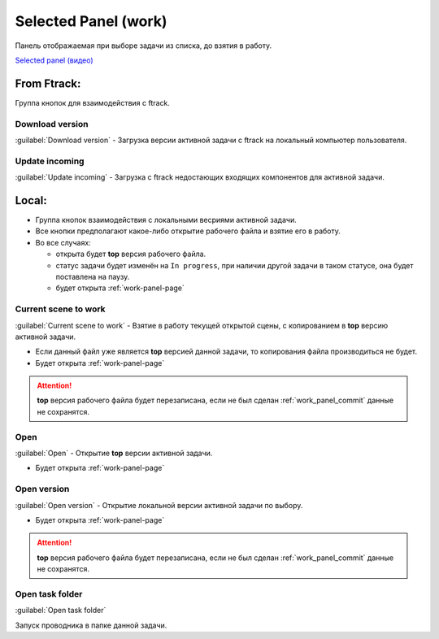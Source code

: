.. _work-selected-panel-page:

Selected Panel (work)
=====================

Панель отображаемая при выборе задачи из списка, до взятия в работу.

.. image:: ../_static/images/selected_panel.png

`Selected panel (видео) <https://youtu.be/Iav8T8ZGc5A>`_

.. _selected_panel_ftrack:

From Ftrack:
------------

Группа кнопок для взаимодействия с ftrack.

.. _selected_panel_download_version:

Download version
~~~~~~~~~~~~~~~~

:guilabel:`Download version` - Загрузка версии активной задачи с ftrack на локальный компьютер пользователя.

.. _selected_panel_update_incoming:

Update incoming
~~~~~~~~~~~~~~~

:guilabel:`Update incoming` - Загрузка с ftrack недостающих входящих компонентов для активной задачи.

.. _selected_panel_local:

Local:
------

*	Группа кнопок взаимодействия с локальными весриями активной задачи.
*	Все кнопки предполагают какое-либо открытие рабочего файла и взятие его в работу.
*	Во все случаях:

	*	открыта будет **top** версия рабочего файла.
	*	статус задачи будет изменён на ``In progress``, при наличии другой задачи в таком статусе, она будет поставлена на паузу.
	*	будет открыта :ref:`work-panel-page`

.. _selected_panel_current_scene_to_work:

Current scene to work
~~~~~~~~~~~~~~~~~~~~~

:guilabel:`Current scene to work` - Взятие в работу текущей открытой сцены, с копированием в **top** версию активной задачи.

* Если данный файл уже является **top** версией данной задачи, то копирования файла производиться не будет.
* Будет открыта :ref:`work-panel-page`

.. attention:: **top** версия рабочего файла будет перезаписана, если не был сделан :ref:`work_panel_commit` данные не сохранятся.

.. _selected_panel_open:

Open
~~~~

:guilabel:`Open` - Открытие **top** версии активной задачи.

* Будет открыта :ref:`work-panel-page`

.. _selected_panel_open_version:

Open version
~~~~~~~~~~~~

:guilabel:`Open version` - Открытие локальной версии активной задачи по выбору.

* Будет открыта :ref:`work-panel-page`

.. attention:: **top** версия рабочего файла будет перезаписана, если не был сделан :ref:`work_panel_commit` данные не сохранятся.

.. _selected_panel_open_task_folder:

Open task folder
~~~~~~~~~~~~~~~~

:guilabel:`Open task folder`

Запуск проводника в папке данной задачи.